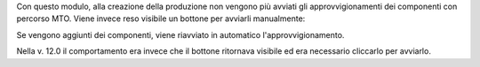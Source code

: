 Con questo modulo, alla creazione della produzione non vengono più avviati gli approvvigionamenti dei componenti con percorso MTO. Viene invece reso visibile un bottone per avviarli manualmente:

.. image:: ../static/description/avvia_approvvigionamenti.png
    :alt: Avvia approvvigionamenti

Se vengono aggiunti dei componenti, viene riavviato in automatico l'approvvigionamento.

Nella v. 12.0 il comportamento era invece che il bottone ritornava visibile ed era necessario cliccarlo per avviarlo.
